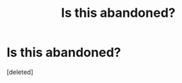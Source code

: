 #+TITLE: Is this abandoned?

* Is this abandoned?
:PROPERTIES:
:Score: 0
:DateUnix: 1585540386.0
:DateShort: 2020-Mar-30
:FlairText: Discussion
:END:
[deleted]

